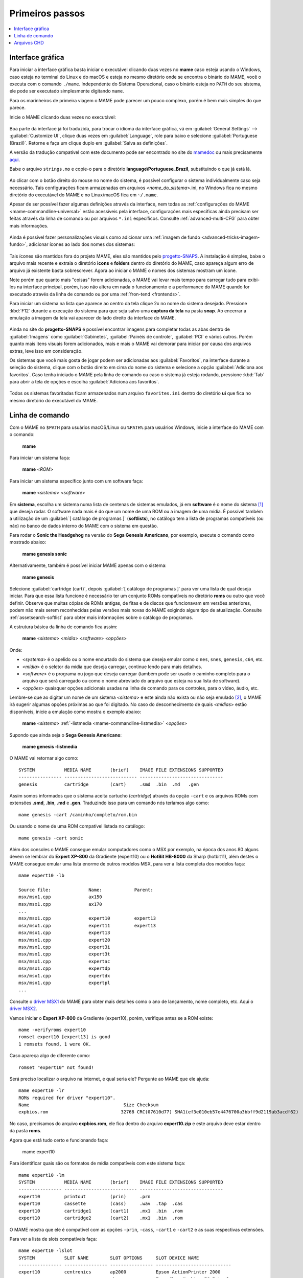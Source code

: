.. raw:: latex

	\clearpage

.. _usingmame:

Primeiros passos
================

.. contents:: :local:

Interface gráfica
-----------------

Para iniciar a interface gráfica basta iniciar o executável clicando
duas vezes no **mame** caso esteja usando o Windows, caso esteja no
terminal do Linux e do macOS e esteja no mesmo diretório onde se
encontra o binário do MAME, você o executa com o comando ``./mame``.
Independente do Sistema Operacional, caso o binário esteja no ``PATH``
do seu sistema, ele pode ser executado simplesmente digitando ``mame``.

Para os marinheiros de primeira viagem o MAME pode parecer um pouco
complexo, porém é bem mais simples do que parece.

Inicie o MAME clicando duas vezes no executável:

.. figure:: images/mame_main.png
	:align: center
	:figclass: align-center
	:alt: Tela principal do MAME

.. raw:: latex

	\clearpage

Boa parte da interface já foi traduzida, para trocar o idioma da
interface gráfica, vá em :guilabel:`General Settings` -->
:guilabel:`Customize UI`, clique duas vezes em :guilabel:`Language`,
role para baixo e selecione :guilabel:`Portuguese (Brazil)`. Retorne e
faça um clique duplo em :guilabel:`Salva as definições`.

A versão da tradução compatível com este documento pode ser encontrado
no site do `mamedoc <https://github.com/wtuemura/mamedoc>`_ ou mais
precisamente `aqui <https://github.com/wtuemura/mamedoc/tree/master/language/Portuguese_Brazil>`_.

Baixe o arquivo ``strings.mo`` e copie-o para o diretório
**language\\Portuguese_Brazil**, substituindo o que já está lá.

.. figure:: images/mame_main_pt_br.png
	:align: center
	:figclass: align-center
	:alt: Tela principal do MAME traduzido

.. raw:: latex

	\clearpage

Ao clicar com o botão direito do mouse no nome do sistema, é possível
configurar o sistema individualmente caso seja necessário. Tais
configurações ficam armazenadas em arquivos <*nome_do_sistema*>.ini, no
Windows fica no mesmo diretório do executável do MAME e no Linux/macOS
fica em ``~/.mame``.

Apesar de ser possível fazer algumas definições através da interface,
nem todas as :ref:`configurações do MAME <mame-commandline-universal>`
estão acessíveis pela interface, configurações mais específicas ainda
precisam ser feitas através da linha de comando ou por arquivos
``*.ini`` específicos. Consulte :ref:`advanced-multi-CFG` para obter
mais informações.

.. figure:: images/mame_config_machine.png
	:align: center
	:figclass: align-center
	:alt: Configuração individual do sistema

.. raw:: latex

	\clearpage

Ainda é possível fazer personalizações visuais como adicionar uma
:ref:`imagem de fundo <advanced-tricks-imagem-fundo>`, adicionar ícones
ao lado dos nomes dos sistemas:

.. figure:: images/mame_icons.png
	:align: center
	:figclass: align-center
	:alt: Ícones

Tais ícones são mantidos fora do projeto MAME, eles são mantidos pelo
`progetto-SNAPS <https://www.progettosnaps.net/icons/>`_. A instalação é
simples, baixe o arquivo mais recente e extraia o diretório **icons** e
**folders** dentro do diretório do MAME, caso apareça algum erro de
arquivo já existente basta sobrescrever. Agora ao iniciar o MAME o nomes
dos sistemas mostram um ícone.

Note porém que quanto mais "coisas" forem adicionadas, o MAME vai levar
mais tempo para carregar tudo para exibi-los na interface principal,
porém, isso não altera em nada o funcionamento e a performance do MAME
quando for executado através da linha de comando ou por uma
:ref:`fron-tend <frontends>`.

.. raw:: latex

	\clearpage

Para iniciar um sistema na lista que aparece ao centro da tela clique
2x no nome do sistema desejado. Pressione :kbd:`F12` durante a execução
do sistema para que seja salvo uma **captura da tela** na pasta
**snap**. Ao encerrar a emulação a imagem da tela vai aparecer do lado
direito da interface do MAME.

.. figure:: images/mame_captura_tela.png
	:align: center
	:figclass: align-center
	:alt: Captura da tela

Ainda no site do **progetto-SNAPS** é possível encontrar imagens para
completar todas as abas dentro de :guilabel:`Imagens` como
:guilabel:`Gabinetes`, :guilabel:`Painéis de controle`, :guilabel:`PCI`
e vários outros. Porém quanto mais itens visuais forem adicionados, mais
e mais o MAME vai demorar para iniciar por causa dos arquivos extras,
leve isso em consideração.

.. raw:: latex

	\clearpage

Os sistemas que você mais gosta de jogar podem ser adicionadas aos
:guilabel:`Favoritos`, na interface durante a seleção do sistema, clique
com o botão direito em cima do nome do sistema e selecione a opção
:guilabel:`Adiciona aos favoritos`. Caso tenha iniciado o MAME pela
linha de comando ou caso o sistema já esteja rodando, pressione
:kbd:`Tab` para abrir a tela de opções e escolha
:guilabel:`Adiciona aos favoritos`.

.. figure:: images/mame_favoritos.png
	:align: center
	:figclass: align-center
	:alt: Favoritos

Todos os sistemas favoritadas ficam armazenados num arquivo
``favorites.ini`` dentro do diretório **ui** que fica no mesmo diretório
do executável do MAME.

.. raw:: latex

	\clearpage

.. _usingmame_command_line:

Linha de comando
----------------

Com o MAME no ``$PATH`` para usuários macOS/Linux ou ``%PATH%`` para
usuários Windows, inicie a interface do MAME com o comando:

	**mame**

Para iniciar um sistema faça:

	**mame** <*ROM*>

Para iniciar um sistema específico junto com um software faça:

	**mame** <*sistema*> <*software*>

Em **sistema**, escolha um sistema numa lista de centenas de sistemas
emulados, já em **software** é o nome do sistema [#]_ que deseja rodar.
O software nada mais é do que um nome de uma ROM ou a imagem de uma
mídia. É possível também a utilização de um
:guilabel:`[ catálogo de programas ]` (**softlists**), no catálogo tem a
lista de programas compatíveis (ou não) no banco de dados interno do
MAME com o sistema em questão.

Para rodar o **Sonic the Headgehog** na versão do **Sega Genesis
Americano**, por exemplo, execute o comando como mostrado abaixo:

	**mame genesis sonic**

Alternativamente, também é possível iniciar MAME apenas com o sistema:

	**mame genesis**

Selecione :guilabel:`cartridge (cart)`, depois
:guilabel:`[ catálogo de programas ]` para ver uma lista de qual deseja
iniciar. Para que essa lista funcione é necessário ter um conjunto ROMs
compatíveis no diretório **roms** ou outro que você definir.
Observe que muitas cópias de ROMs antigas, de fitas e de discos que
funcionavam em versões anteriores, podem não mais serem reconhecidas
pelas versões mais novas do MAME exigindo algum tipo de atualização.
Consulte :ref:`assetsearch-softlist` para obter mais informações sobre o
catálogo de programas.

A estrutura básica da linha de comando fica assim:

	**mame** <*sistema*> <*mídia*> <*software*> <*opções*>

Onde:

*	<*systema*> é o apelido ou o nome encurtado do sistema que deseja
	emular como o ``nes``, ``snes``, ``genesis``, ``c64``, etc.
*	<*mídia*> é o seletor da mídia que deseja carregar, continue lendo
	para mais detalhes.
*	<*software*> é o programa ou jogo que deseja carregar (também pode
	ser usado o caminho completo para o arquivo que será carregado ou
	como o nome abreviado do arquivo que esteja na sua lista de
	software).
*	<*opções*> quaisquer opções adicionais usadas na linha de comando
	para os controles, para o vídeo, áudio, etc.

.. raw:: latex

	\clearpage

Lembre-se que ao digitar um nome de um sistema <*sistema*> e este ainda
não exista ou não seja emulado [#]_, o MAME irá sugerir algumas
opções próximas ao que foi digitado. No caso do desconhecimento de quais
<*mídias*> estão disponíveis, inicie a emulação como mostra o exemplo
abaixo:

	**mame** <*sistema*> :ref:`-listmedia <mame-commandline-listmedia>` <*opções*>

Supondo que ainda seja o **Sega Genesis Americano**:

	**mame genesis -listmedia** 

O MAME vai retornar algo como::

	SYSTEM           MEDIA NAME       (brief)    IMAGE FILE EXTENSIONS SUPPORTED
	---------------- --------------------------- -------------------------------
	genesis          cartridge        (cart)     .smd  .bin  .md   .gen

Assim somos informados que o sistema aceita cartucho (*cartridge*)
através da opção ``-cart`` e os arquivos ROMs com extensões **.smd**,
**.bin**, **.md** e **.gen**. Traduzindo isso para um comando nós
teríamos algo como::

	mame genesis -cart /caminho/completo/rom.bin

Ou usando o nome de uma ROM compatível listada no catálogo::

	mame genesis -cart sonic

Além dos consoles o MAME consegue emular computadores como o MSX por
exemplo, na época dos anos 80 alguns devem se lembrar do
**Expert XP-800** da Gradiente (expert10) ou o **HotBit HB-8000** da
Sharp (hotbit11), além destes o MAME consegue emular uma lista enorme de
outros modelos MSX, para ver a lista completa dos modelos faça::

	mame expert10 -lb

	Source file:              Name:            Parent:
	msx/msx1.cpp              ax150
	msx/msx1.cpp              ax170
	...
	msx/msx1.cpp              expert10         expert13
	msx/msx1.cpp              expert11         expert13
	msx/msx1.cpp              expert13
	msx/msx1.cpp              expert20
	msx/msx1.cpp              expert3i
	msx/msx1.cpp              expert3t
	msx/msx1.cpp              expertac
	msx/msx1.cpp              expertdp
	msx/msx1.cpp              expertdx
	msx/msx1.cpp              expertpl
	...

Consulte o
`driver MSX1 <https://github.com/mamedev/mame/blob/master/src/mame/msx/msx1.cpp#L3681>`_
do MAME para obter mais detalhes como o ano de lançamento, nome
completo, etc. Aqui o `driver MSX2 <https://github.com/mamedev/mame/blob/master/src/mame/msx/msx2.cpp#L4642>`_.

.. raw:: latex

	\clearpage

Vamos iniciar o **Expert XP-800** da Gradiente (expert10), porém,
verifique antes se a ROM existe::

	mame -verifyroms expert10
	romset expert10 [expert13] is good
	1 romsets found, 1 were OK.

Caso apareça algo de diferente como::

	romset "expert10" not found!

Será preciso localizar o arquivo na internet, e qual seria ele?
Pergunte ao MAME que ele ajuda::

	mame expert10 -lr
	ROMs required for driver "expert10".
	Name                                   Size Checksum
	expbios.rom                           32768 CRC(07610d77) SHA1(ef3e010eb57e4476700a3bbff9d2119ab3acdf62)

No caso, precisamos do arquivo **expbios.rom**, ele fica dentro do
arquivo **expert10.zip** e este arquivo deve estar dentro da pasta
**roms**.

Agora que está tudo certo e funcionando faça:

	mame expert10

Para identificar quais são os formatos de mídia compatíveis com este
sistema faça::

	mame expert10 -lm
	SYSTEM           MEDIA NAME       (brief)    IMAGE FILE EXTENSIONS SUPPORTED
	---------------- --------------------------- -------------------------------
	expert10         printout         (prin)     .prn  
	expert10         cassette         (cass)     .wav  .tap  .cas  
	expert10         cartridge1       (cart1)    .mx1  .bin  .rom  
	expert10         cartridge2       (cart2)    .mx1  .bin  .rom

O MAME mostra que ele é compatível com as opções ``-prin``, ``-cass``,
``-cart1`` e ``-cart2`` e as suas respectivas extensões.

Para ver a lista de slots compatíveis faça::

	mame expert10 -lslot
	SYSTEM           SLOT NAME        SLOT OPTIONS     SLOT DEVICE NAME
	---------------- ---------------- ---------------- ----------------------------
	expert10         centronics       ap2000           Epson ActionPrinter 2000
	                                  chessmec         Tasc ChessMachine EC Interface
	                                  covox            Covox Speech Thing
	                                  covox_stereo     Covox (Stereo-in-1)
	                                  ex800            Epson EX-800
	                                  lx800            Epson LX-800
	                                  lx810l           Espon LX-810L
	                                  p72              NEC PinWriter P72
	                                  pl80             COMX PL-80
	                                  printer          Centronics Printer
	                                  samdac           SAMDAC
	                                  smartboard       Tasc SmartBoard SB30 Interface
	
	                 cartslot1        bm_012           MSX Cartridge - BM-012
	                                  moonsound        MSX Cartridge - MoonSound
	
	                 cartslot2        bm_012           MSX Cartridge - BM-012
	                                  moonsound        MSX Cartridge - MoonSound

Para usar quaisquer itens da lista de slots como o
**Covox Speech Thing** por exemplo, faça::

	mame expert10 -centronics covox

O slot :guilabel:`cartslot1` e :guilabel:`cartslot2` são para os dois
cartuchos, para usar o **covox** junto com o cartucho de **midi** e o
**moonsound** faça::

	mame expert10 -centronics covox -cartslot1 bm_012 -cartslot2 moonsound

Caso use um sintetizador de MIDI externo como o
`VirtualMIDISynth <https://coolsoft.altervista.org/en/virtualmidisynth>`_
(Windows) ou qualquer outro que tenha no seu sistema (descubra qual
usando a opção :ref:`-listmidi <mame-commandline-listmidi>`), você o conecta
com o comando::

	mame expert10 -centronics covox -cartslot1 bm_012 -midiout1 "VirtualMIDISynth #1" -cartslot2 moonsound

Também é possível selecionar os mesmos itens através da interface do
MAME, depois de iniciar o **expert10** pressione :kbd:`ScrLk` para usar
o teclado do seu computador, pressione :kbd:`Tab` e vá em
:guilabel:`Dispositivos de slot`:

.. figure:: images/mame_slot_options.png
	:align: center
	:figclass: align-center
	:alt: Opções do slot

Repare que todos os itens compatíveis com o sistema também estão
disponíveis pela interface ao clicar nas setas esquerda e direita do
teclado. Para surtir efeito é preciso selecionar os itens desejados e
clicar duas vezes em :guilabel:`Redefine` para que o MAME seja
reiniciado com estas opções definidas.

.. raw:: latex

	\clearpage

Através do :guilabel:`Gerenciador de arquivos` é possível carregar
arquivos avulsos, talvez uma gravação de uma fita k7 feita por você, a
imagem de algum cartucho que só você tenha, que tenha baixado, etc.

.. figure:: images/mame_gerenciador.png
	:align: center
	:figclass: align-center
	:alt: Opções do slot

Para usar, clique duas vezes na opção desejada e navegue até o caminho
onde a sua imagem está, os formatos compatíveis foram listados alguns
parágrafos acima. Assim como foi feito anteriormente, é preciso
reiniciar para que os itens estejam disponíveis no sistema emulado.

.. raw:: latex

	\clearpage

Para carregar uma imagem de uma fita k7 por exemplo, faça::

	mame expert10 -cass msx/zanac.cas 

Observe que ``msx/zanac.cas`` é uma pasta chamada **msx** dentro do
diretório onde o executável do MAME se encontra, se os seus arquivos
estão num outro lugar, informe o caminho completo para este arquivo. Já
na interface do sistema carregue a imagem com o comando
``load"cas:",r``, se  imagem for compatível com o sistema emulado deverá
aparecer **Found: ZANAC** ou qualquer outra imagem que esteja sendo
carregada. Caso a mensagem **Found:** não apareça, significa que talvez
a imagem seja incompatível com esta versão do MSX ou até mesmo a imagem
está com algum problema, não foi capturada corretamente, etc.

.. figure:: images/mame_load_zanac.png
	:align: center
	:figclass: align-center
	:alt: Carregando imagem ZANAC

No topo da tela há o contador e a leitura da imagem é feita em tempo
real, assim como é feito no hardware físico. Para acelerar o processo,
clique em :kbd:`SrcLk` para usar o teclado do computador e pressione
:kbd:`PgDn` no Linux ou :kbd`Insert` no Windows ou as teclas :kbd:`F8` e
:kbd:`F9` para acelerar a emulação e com isso acelerar o processo de
leitura. Ao terminar, pressione :kbd:`F9` até aparecer
:guilabel:`auto (0/10) 100%` no topo da tela para que a emulação volte
para a velocidade normal.

Este foi apenas um simples exemplo de centenas de outros sistemas que o
MAME pode emular como o Macintosh, X68000, etc. 

Precisando de ajuda?

	**mame -help**

O comando exibe algumas opções básicas de uso, a versão do MAME e outras
informações úteis.

	**mame -showusage**

Mostra uma lista (bastante longa) das opções disponíveis na linha de
comando. As opções principais são descritas na seção
:ref:`index-commandline` deste manual.

	**mame -showconfig**

Mostra uma lista (bastante longa) das opções de configuração que estão
sendo usadas pelo MAME. Essas configurações sempre podem ser modificadas
na linha de comando ou editadas diretamente no arquivo de configuração
``mame.ini``, este é o arquivo primário de configuração do MAME. É
possível encontrar uma descrição de algumas opções de configuração na
seção :ref:`index-commandline` deste manual (na maioria dos casos, cada
opção de configuração listada ali, possui uma versão equivalente para a
linha de comando).

Também é possível utilizar a opção ``-showconfig`` quando o MAME já está
devidamente configurado para listar uma configuração do ``mame.ini``
sem que você precise abri-lo, por exemplo, para listar o seu
**rompath** no **Windows** faça::

	mame -showconfig|findstr rompath
	rompath                   roms;D:\mame\roms

No Linux ou macOS faça::

	mame -showconfig|grep rompath
	rompath                   roms;/mount/media/mame/roms;etc

Algumas vezes é bem mais prático fazer assim do que ter que acessar o
arquivo ``mame.ini`` diretamente.

.. _usingmame_chd_files:

Arquivos CHD
------------

Além das ROMs, alguns sistemas também precisam de arquivos **.CHD**
para funcionarem. Estes arquivos são cópias das mídias originais (HDD,
CD, DVD, etc.) compactadas num formato proprietário, para mais detalhes
consulte :ref:`aboutromsets_rom_chd`.

O MAME procura por estes arquivos dentro do diretório **roms**, eles
devem estar dentro de diretórios próprios com o mesmo nome da ROM a qual
os arquivos CHD's estão associados, por exemplo, o sistema **Street
Fighter III: New Generation (Euro 970204)** precisa que a ROM
``sfiii.zip`` esteja dentro da pasta **roms** e o arquivo **.CHD**
``cap-sf3-3.chd`` precisa estar dentro de um diretório com o mesmo nome
da ROM, ou seja, uma pasta ``sfiii`` dentro da pasta **roms**::

    roms
       |
       +-sfiii.zip
       |
       +-sfiii
             +-cap-sf3-3.chd


.. [#]	Os desenvolvedores do MAME preferem usar o termo **sistemas** em
		vez de **jogos**, talvez visando evitar problemas legais? O
		termo "*máquina*" foi alterado
		`neste commit <https://github.com/mamedev/mame/commit/f47f9c3db3c7d20bea0526425cdbc469d5a10868>`_
		para sistema.
.. [#]	Existe uma diferença entre driver e sistema, o comando em
		questão funciona apenas com sistemas. Os arcades são considerados
		drivers como o CPS1, CP2, ZN, etc; os jogos dentros dos drivers
		são chamados de sistemas. O comando ao ser usado com um sistema
		irá retornar um erro "*Unknown system*".
		(Nota do tradutor)
